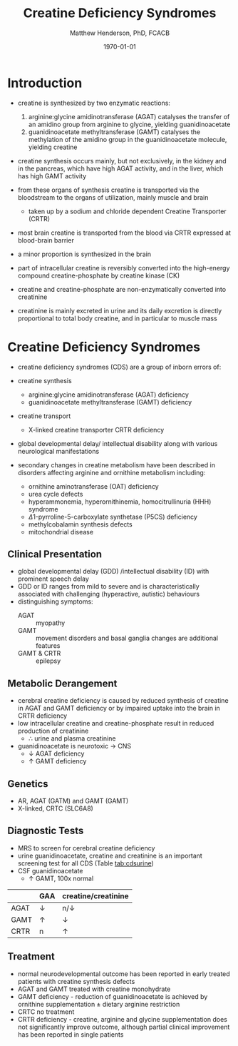 #+TITLE: Creatine Deficiency Syndromes
#+AUTHOR: Matthew Henderson, PhD, FCACB
#+DATE: \today

* Introduction
- creatine is synthesized by two enzymatic reactions:
  1) arginine:glycine amidinotransferase (AGAT) catalyses the
     transfer of an amidino group from arginine to glycine, yielding
     guanidinoacetate
  2) guanidinoacetate methyltransferase (GAMT) catalyses the
     methylation of the amidino group in the guanidinoacetate
     molecule, yielding creatine

- creatine synthesis occurs mainly, but not exclusively, in the kidney
  and in the pancreas, which have high AGAT activity, and in the
  liver, which has high GAMT activity

- from these organs of synthesis creatine is transported via the
  bloodstream to the organs of utilization, mainly muscle and brain
  - taken up by a sodium and chloride dependent Creatine Transporter
    (CRTR)

- most brain creatine is transported from the blood via CRTR expressed
  at blood-brain barrier
- a minor proportion is synthesized in the brain

- part of intracellular creatine is reversibly converted into the
  high-energy compound creatine-phosphate by creatine kinase (CK)

- creatine and creatine-phosphate are non-enzymatically converted into
  creatinine

- creatinine is mainly excreted in urine and its daily excretion is
  directly proportional to total body creatine, and in particular to
  muscle mass 

#+CAPTION[]:Metabolic pathway of creatine/creatine phosphate
#+NAME: fig:cr
#+ATTR_LaTeX: :width 0.9\textwidth
[[file:./creatine/figures/creatine.png]]

#+CAPTION[]:Metabolic pathway of creatine/creatine phosphate
#+NAME: fig:cr2
#+ATTR_LaTeX: :width 0.9\textwidth
[[file:./creatine/figures/Slide16.png]]

* Creatine Deficiency Syndromes
- creatine deficiency syndromes (CDS) are a group of inborn errors of:
- creatine synthesis
  - arginine:glycine amidinotransferase (AGAT) deficiency
  - guanidinoacetate methyltransferase (GAMT) deficiency
- creatine transport
  - X-linked creatine transporter CRTR deficiency
- global developmental delay/ intellectual disability along with
  various neurological manifestations

- secondary changes in creatine metabolism have been described in
  disorders affecting arginine and ornithine metabolism including:
  - ornithine aminotransferase (OAT) deficiency
  - urea cycle defects
  - hyperammonemia, hyperornithinemia, homocitrullinuria (HHH) syndrome
  - \Delta1-pyrroline-5-carboxylate synthetase (P5CS) deficiency
  - methylcobalamin synthesis defects
  - mitochondrial disease

** Clinical Presentation
- global developmental delay (GDD) /intellectual disability (ID) with
  prominent speech delay
- GDD or ID ranges from mild to severe and is characteristically
  associated with challenging (hyperactive, autistic) behaviours
- distinguishing symptoms:
  - AGAT :: myopathy
  - GAMT :: movement disorders and basal ganglia changes are
            additional features
  - GAMT & CRTR :: epilepsy

** Metabolic Derangement
- cerebral creatine deficiency is caused by reduced synthesis of
  creatine in AGAT and GAMT deficiency or by impaired uptake into the
  brain in CRTR deficiency
- low intracellular creatine and creatine-phosphate result in reduced
  production of creatinine
  - \therefore \low urine and plasma creatinine
- guanidinoacetate is neurotoxic \to CNS
  - \downarrow AGAT deficiency
  - \uparrow GAMT deficiency

** Genetics
- AR, AGAT (GATM) and GAMT (GAMT)
- X-linked, CRTC (SLC6A8)
** Diagnostic Tests
- MRS to screen for cerebral creatine deficiency
- urine guanidinoacetate, creatine and creatinine is an important
  screening test for all CDS (Table [[tab:cdsurine]])
- CSF guanidinoacetate
  - \uparrow GAMT, 100x normal



#+CAPTION[]: Urine findings in CDS
#+NAME: tab:cdsurine
|      | GAA        | creatine/creatinine |
|------+------------+---------------------|
| AGAT | \downarrow | n/\downarrow        |
| GAMT | \uparrow   | \downarrow          |
| CRTR | n          | \uparrow            |

** Treatment
- normal neurodevelopmental outcome has been reported in early treated
  patients with creatine synthesis defects
- AGAT and GAMT treated with creatine monohydrate
- GAMT deficiency - reduction of guanidinoacetate is achieved by
  ornithine supplementation \pm dietary arginine restriction
- CRTC no treatment
- CRTR deficiency - creatine, arginine and glycine supplementation
  does not significantly improve outcome, although partial clinical
  improvement has been reported in single patients



